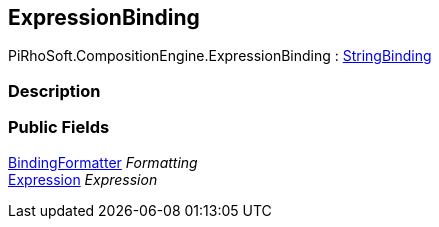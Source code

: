 [#reference/expression-binding]

## ExpressionBinding

PiRhoSoft.CompositionEngine.ExpressionBinding : <<reference/string-binding.html,StringBinding>>

### Description

### Public Fields

<<reference/binding-formatter.html,BindingFormatter>> _Formatting_::

<<reference/expression.html,Expression>> _Expression_::